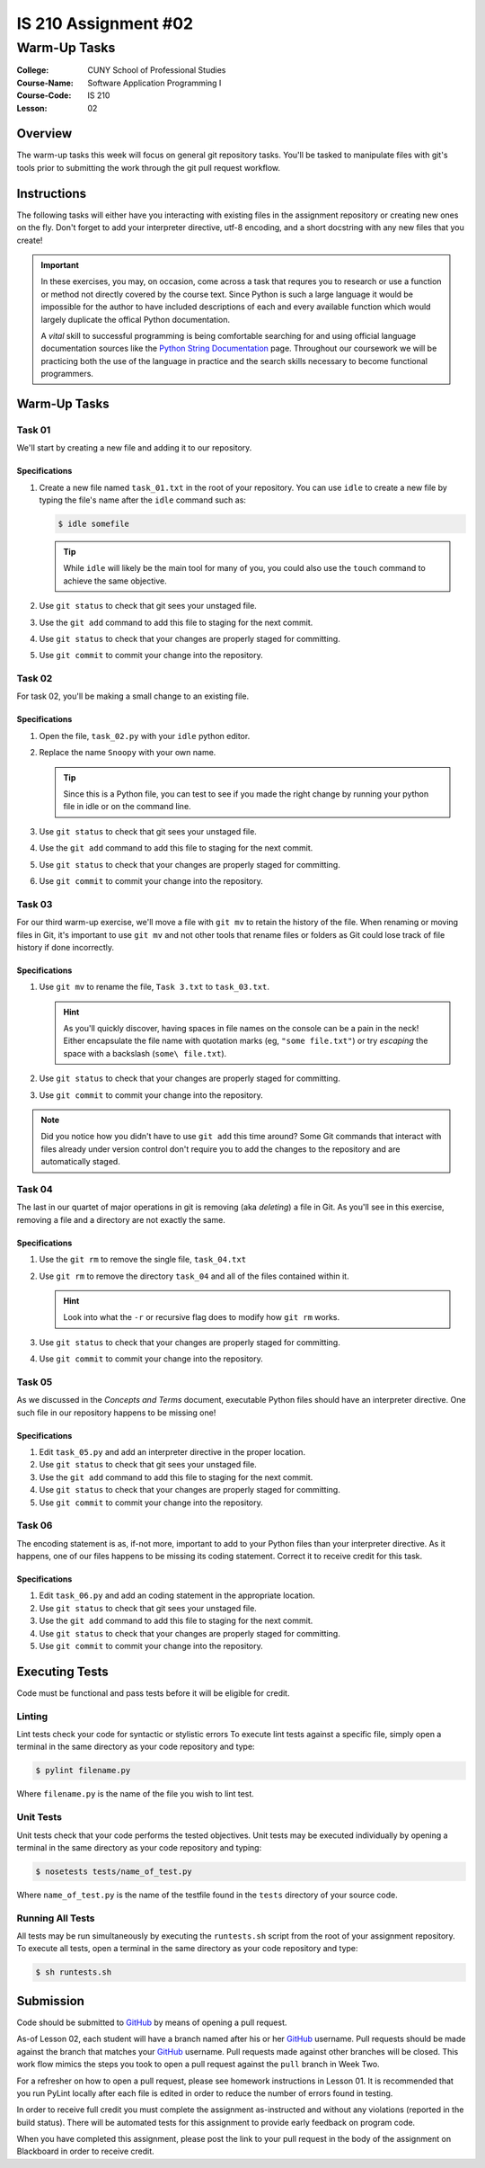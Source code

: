 #####################
IS 210 Assignment #02
#####################
*************
Warm-Up Tasks
*************

:College: CUNY School of Professional Studies
:Course-Name: Software Application Programming I
:Course-Code: IS 210
:Lesson: 02

Overview
========

The warm-up tasks this week will focus on general git repository tasks. You'll
be tasked to manipulate files with git's tools prior to submitting the work
through the git pull request workflow.

Instructions
============

The following tasks will either have you interacting with existing files in
the assignment repository or creating new ones on the fly. Don't forget to add
your interpreter directive, utf-8 encoding, and a short docstring with any new
files that you create!

.. important::

    In these exercises, you may, on occasion, come across a task that requres
    you to research or use a function or method not directly covered by the
    course text. Since Python is such a large language it would be impossible
    for the author to have included descriptions of each and every available
    function which would largely duplicate the offical Python documentation.

    A *vital* skill to successful programming is being comfortable searching
    for and using official language documentation sources like the
    `Python String Documentation`_ page. Throughout our coursework we will be
    practicing both the use of the language in practice and the search skills
    necessary to become functional programmers.

Warm-Up Tasks
=============

Task 01
-------

We'll start by creating a new file and adding it to our repository.

Specifications
^^^^^^^^^^^^^^

1.  Create a new file named ``task_01.txt`` in the root of your repository. You
    can use ``idle`` to create a new file by typing the file's name after the
    ``idle`` command such as:

    .. code:: console

        $ idle somefile

    .. tip::

        While ``idle`` will likely be the main tool for many of you, you
        could also use the ``touch`` command to achieve the same objective.

2.  Use ``git status`` to check that git sees your unstaged file.

3.  Use the ``git add`` command to add this file to staging for the next
    commit.

4.  Use ``git status`` to check that your changes are properly staged for
    committing.

5.  Use ``git commit`` to commit your change into the repository.

Task 02
-------

For task 02, you'll be making a small change to an existing file.

Specifications
^^^^^^^^^^^^^^

1.  Open the file, ``task_02.py`` with your ``idle`` python editor.

2.  Replace the name ``Snoopy`` with your own name.

    .. tip::

        Since this is a Python file, you can test to see if you made the
        right change by running your python file in idle or on the command
        line.

3.  Use ``git status`` to check that git sees your unstaged file.

4.  Use the ``git add`` command to add this file to staging for the next
    commit.

5.  Use ``git status`` to check that your changes are properly staged for
    committing.

6.  Use ``git commit`` to commit your change into the repository.

Task 03
-------

For our third warm-up exercise, we'll move a file with ``git mv`` to retain
the history of the file. When renaming or moving files in Git, it's important
to use ``git mv`` and not other tools that rename files or folders as Git
could lose track of file history if done incorrectly.

Specifications
^^^^^^^^^^^^^^

1.  Use ``git mv`` to rename the file, ``Task 3.txt`` to ``task_03.txt``.

    .. hint::

        As you'll quickly discover, having spaces in file names on the console
        can be a pain in the neck! Either encapsulate the file name with
        quotation marks (eg, ``"some file.txt"``) or try *escaping* the space
        with a backslash (``some\ file.txt``).

2.  Use ``git status`` to check that your changes are properly staged for
    committing.

3.  Use ``git commit`` to commit your change into the repository.

.. note::

    Did you notice how you didn't have to use ``git add`` this time around?
    Some Git commands that interact with files already under version control
    don't require you to add the changes to the repository and are
    automatically staged.

Task 04
-------

The last in our quartet of major operations in git is removing (aka *deleting*)
a file in Git. As you'll see in this exercise, removing a file and a directory
are not exactly the same.

Specifications
^^^^^^^^^^^^^^

1.  Use the ``git rm`` to remove the single file, ``task_04.txt``

2.  Use ``git rm`` to remove the directory ``task_04`` and all of the files
    contained within it.

    .. hint::

        Look into what the ``-r`` or recursive flag does to modify how
        ``git rm`` works.

3.  Use ``git status`` to check that your changes are properly staged for
    committing.

4.  Use ``git commit`` to commit your change into the repository.

Task 05
-------

As we discussed in the *Concepts and Terms* document, executable Python files
should have an interpreter directive. One such file in our repository happens
to be missing one!

Specifications
^^^^^^^^^^^^^^

1.  Edit ``task_05.py`` and add an interpreter directive in the proper
    location.

2.  Use ``git status`` to check that git sees your unstaged file.

3.  Use the ``git add`` command to add this file to staging for the next
    commit.

4.  Use ``git status`` to check that your changes are properly staged for
    committing.

5.  Use ``git commit`` to commit your change into the repository.

Task 06
-------

The encoding statement is as, if-not more, important to add to your Python
files than your interpreter directive. As it happens, one of our files
happens to be missing its coding statement. Correct it to receive credit
for this task.

Specifications
^^^^^^^^^^^^^^

1.  Edit ``task_06.py`` and add an coding statement in the appropriate
    location.

2.  Use ``git status`` to check that git sees your unstaged file.

3.  Use the ``git add`` command to add this file to staging for the next
    commit.

4.  Use ``git status`` to check that your changes are properly staged for
    committing.

5.  Use ``git commit`` to commit your change into the repository.

Executing Tests
===============

Code must be functional and pass tests before it will be eligible for credit.

Linting
-------

Lint tests check your code for syntactic or stylistic errors To execute lint
tests against a specific file, simply open a terminal in the same directory as
your code repository and type:

.. code:: console

    $ pylint filename.py

Where ``filename.py`` is the name of the file you wish to lint test.

Unit Tests
----------

Unit tests check that your code performs the tested objectives. Unit tests
may be executed individually by opening a terminal in the same directory as
your code repository and typing:

.. code:: console

    $ nosetests tests/name_of_test.py

Where ``name_of_test.py`` is the name of the testfile found in the ``tests``
directory of your source code.

Running All Tests
-----------------

All tests may be run simultaneously by executing the ``runtests.sh`` script
from the root of your assignment repository. To execute all tests, open a
terminal in the same directory as your code repository and type:

.. code:: console

    $ sh runtests.sh

Submission
==========

Code should be submitted to `GitHub`_ by means of opening a pull request.

As-of Lesson 02, each student will have a branch named after his or her
`GitHub`_ username. Pull requests should be made against the branch that
matches your `GitHub`_ username. Pull requests made against other branches will
be closed.  This work flow mimics the steps you took to open a pull request
against the ``pull`` branch in Week Two.

For a refresher on how to open a pull request, please see homework instructions
in Lesson 01. It is recommended that you run PyLint locally after each file
is edited in order to reduce the number of errors found in testing.

In order to receive full credit you must complete the assignment as-instructed
and without any violations (reported in the build status). There will be
automated tests for this assignment to provide early feedback on program code.

When you have completed this assignment, please post the link to your
pull request in the body of the assignment on Blackboard in order to receive
credit.

.. _GitHub: https://github.com/
.. _Python String Documentation: https://docs.python.org/2/library/stdtypes.html
